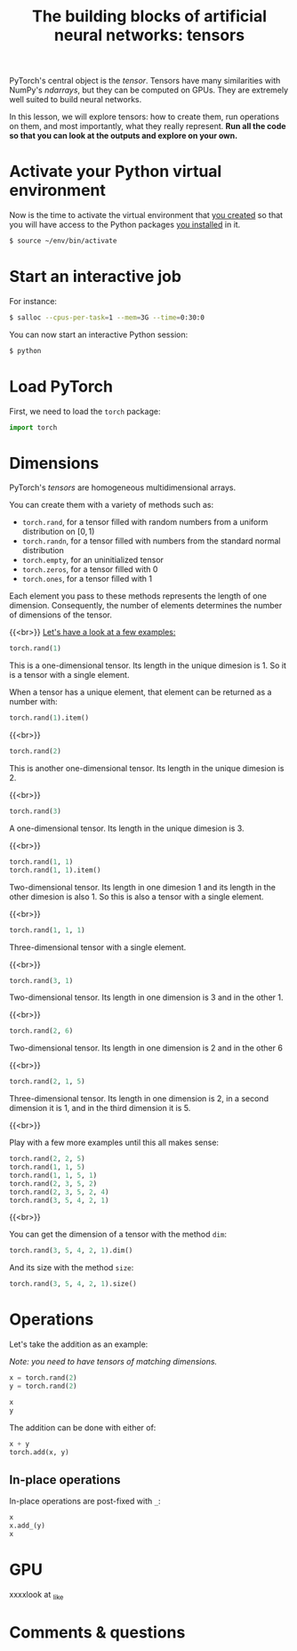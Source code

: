 #+title: The building blocks of artificial neural networks: tensors
#+description: Practice
#+colordes: #dc7309
#+slug: pt-07-tensor
#+weight: 7

PyTorch's central object is the /tensor/. Tensors have many similarities with NumPy's /ndarrays/, but they can be computed on GPUs. They are extremely well suited to build neural networks.

In this lesson, we will explore tensors: how to create them, run operations on them, and most importantly, what they really represent. *Run all the code so that you can look at the outputs and explore on your own.*

* Activate your Python virtual environment

Now is the time to activate the virtual environment that [[https://westgrid-ml.netlify.app/schoolremake/pt-02-cluster.html#headline-4][you created]] so that you will have access to the Python packages [[https://westgrid-ml.netlify.app/schoolremake/pt-02-cluster.html#headline-7][you installed]] in it.

#+BEGIN_src sh
$ source ~/env/bin/activate
#+END_src

* Start an interactive job

For instance:

#+BEGIN_src sh
$ salloc --cpus-per-task=1 --mem=3G --time=0:30:0
#+END_src

You can now start an interactive Python session:

#+BEGIN_src sh
$ python
#+END_src

* Load PyTorch

First, we need to load the ~torch~ package:

#+BEGIN_src python
import torch
#+END_src

* Dimensions

PyTorch's /tensors/ are homogeneous multidimensional arrays.

You can create them with a variety of methods such as:

- ~torch.rand~, for a tensor filled with random numbers from a uniform distribution on \([0, 1)\)
- ~torch.randn~, for a tensor filled with numbers from the standard normal distribution
- ~torch.empty~, for an uninitialized tensor
- ~torch.zeros~, for a tensor filled with \(0\)
- ~torch.ones~, for a tensor filled with \(1\)

Each element you pass to these methods represents the length of one dimension. Consequently, the number of elements determines the number of dimensions of the tensor.

{{<br>}}
_Let's have a look at a few examples:_

#+BEGIN_src python
torch.rand(1)
#+END_src

This is a one-dimensional tensor. Its length in the unique dimesion is 1. So it is a tensor with a single element.

When a tensor has a unique element, that element can be returned as a number with:

#+BEGIN_src python
torch.rand(1).item()
#+END_src

{{<br>}}

#+BEGIN_src python
torch.rand(2)
#+END_src

This is another one-dimensional tensor. Its length in the unique dimesion is 2.

{{<br>}}

#+BEGIN_src python
torch.rand(3)
#+END_src

A one-dimensional tensor. Its length in the unique dimesion is 3.

{{<br>}}

#+BEGIN_src python
torch.rand(1, 1)
torch.rand(1, 1).item()
#+END_src

Two-dimensional tensor. Its length in one dimesion 1 and its length in the other dimesion is also 1. So this is also a tensor with a single element.

{{<br>}}

#+BEGIN_src python
torch.rand(1, 1, 1)
#+END_src

Three-dimensional tensor with a single element.

{{<br>}}

#+BEGIN_src python
torch.rand(3, 1)
#+END_src

Two-dimensional tensor. Its length in one dimension is 3 and in the other 1.

{{<br>}}

#+BEGIN_src python
torch.rand(2, 6)
#+END_src

Two-dimensional tensor. Its length in one dimension is 2 and in the other 6

{{<br>}}

#+BEGIN_src python
torch.rand(2, 1, 5)
#+END_src

Three-dimensional tensor. Its length in one dimension is 2, in a second dimension it is 1, and in the third dimension it is 5.

{{<br>}}

Play with a few more examples until this all makes sense:

#+BEGIN_src python
torch.rand(2, 2, 5)
torch.rand(1, 1, 5)
torch.rand(1, 1, 5, 1)
torch.rand(2, 3, 5, 2)
torch.rand(2, 3, 5, 2, 4)
torch.rand(3, 5, 4, 2, 1)
#+END_src

{{<br>}}

You can get the dimension of a tensor with the method ~dim~:

#+BEGIN_src python
torch.rand(3, 5, 4, 2, 1).dim()
#+END_src

And its size with the method ~size~:

#+BEGIN_src python
torch.rand(3, 5, 4, 2, 1).size()
#+END_src

* Operations

Let's take the addition as an example:

/Note: you need to have tensors of matching dimensions./

#+BEGIN_src python
x = torch.rand(2)
y = torch.rand(2)

x
y
#+END_src

The addition can be done with either of:

#+BEGIN_src python
x + y
torch.add(x, y)
#+END_src

** In-place operations

In-place operations are post-fixed with ~_~:

#+BEGIN_src python
x
x.add_(y)
x
#+END_src

* GPU

xxxxlook at _like


* Comments & questions
